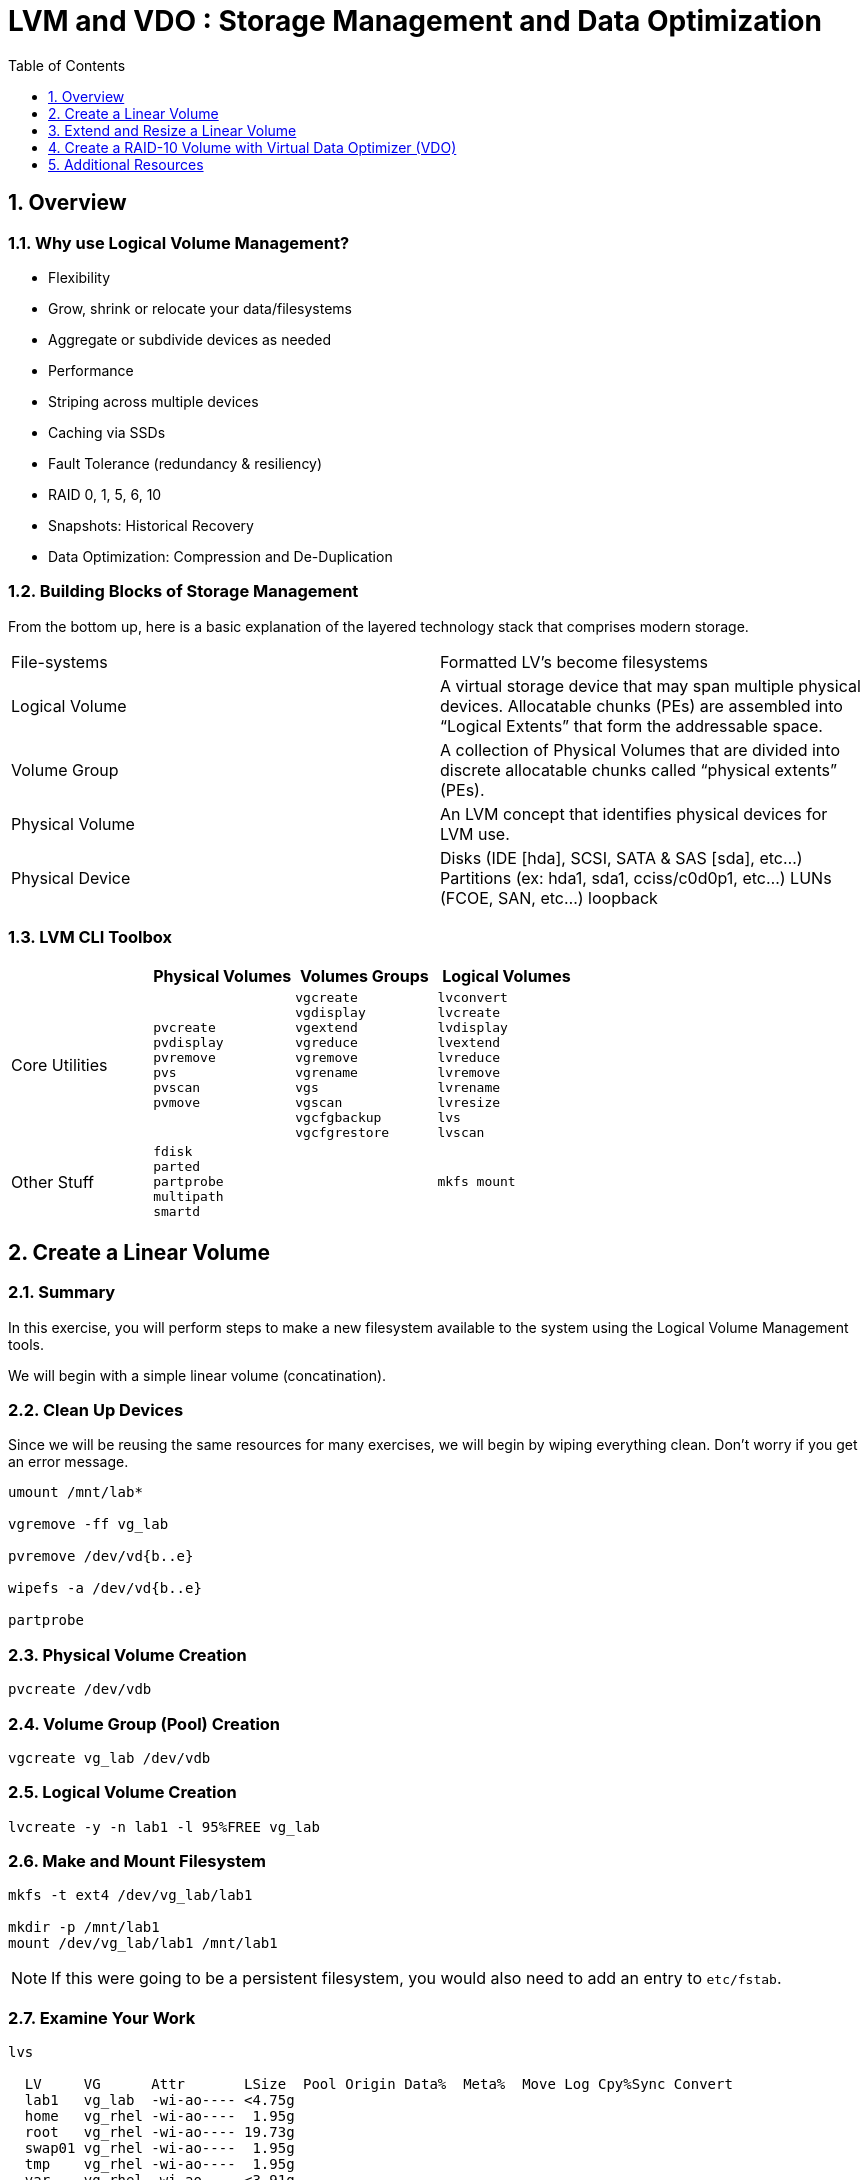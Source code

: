 :sectnums:
:sectnumlevels: 3
ifdef::env-github[]
:tip-caption: :bulb:
:note-caption: :information_source:
:important-caption: :heavy_exclamation_mark:
:caution-caption: :fire:
:warning-caption: :warning:
endif::[]


:toc:
:toclevels: 1


= LVM and VDO : Storage Management and Data Optimization

== Overview

=== Why use Logical Volume Management?

* Flexibility
* Grow, shrink or relocate your data/filesystems
* Aggregate or subdivide devices as needed
* Performance
* Striping across multiple devices
* Caching via SSDs
* Fault Tolerance (redundancy & resiliency)
* RAID 0, 1, 5, 6, 10
* Snapshots: Historical Recovery
* Data Optimization: Compression and De-Duplication

=== Building Blocks of Storage Management

From the bottom up, here is a basic explanation of the layered technology stack that comprises modern storage.

|===
| File-systems    | Formatted LV's become filesystems
| Logical Volume  | A virtual storage device that may span multiple physical devices. Allocatable chunks (PEs) are assembled into “Logical Extents” that form the addressable space.
| Volume Group    | A collection of Physical Volumes that are divided into discrete allocatable chunks called “physical extents” (PEs).
| Physical Volume | An LVM concept that identifies physical devices for LVM use.
| Physical Device | Disks (IDE [hda], SCSI, SATA & SAS [sda], etc...)
                    Partitions (ex: hda1, sda1, cciss/c0d0p1, etc...)
                    LUNs (FCOE, SAN, etc...)
                    loopback
|===

=== LVM CLI Toolbox

[options="header"]
|===
|                | Physical Volumes | Volumes Groups | Logical Volumes
| Core Utilities l| 
pvcreate
pvdisplay 
pvremove 
pvs 
pvscan 
pvmove
                 l| 
vgcreate 
vgdisplay
vgextend 
vgreduce 
vgremove 
vgrename 
vgs
vgscan
vgcfgbackup 
vgcfgrestore 
                 l| 
lvconvert
lvcreate
lvdisplay 
lvextend 
lvreduce 
lvremove 
lvrename 
lvresize 
lvs
lvscan

| Other Stuff    l| 
fdisk 
parted 
partprobe 
multipath 
smartd
                 |
                 l| 
mkfs mount
|===



== Create a Linear Volume

=== Summary

In this exercise, you will perform steps to make a new filesystem available to the system using the Logical Volume Management tools.  

We will begin with a simple linear volume (concatination).

=== Clean Up Devices

Since we will be reusing the same resources for many exercises, we will begin by wiping everything clean.  Don't worry if you get an error message.

----
umount /mnt/lab*

vgremove -ff vg_lab

pvremove /dev/vd{b..e}

wipefs -a /dev/vd{b..e}

partprobe
----

=== Physical Volume Creation

----
pvcreate /dev/vdb
----

=== Volume Group (Pool) Creation

----
vgcreate vg_lab /dev/vdb
----

=== Logical Volume Creation

----
lvcreate -y -n lab1 -l 95%FREE vg_lab
----

=== Make and Mount Filesystem

----
mkfs -t ext4 /dev/vg_lab/lab1

mkdir -p /mnt/lab1
mount /dev/vg_lab/lab1 /mnt/lab1
----

NOTE: If this were going to be a persistent filesystem, you would also need to add an entry to `etc/fstab`.

=== Examine Your Work

----
lvs

  LV     VG      Attr       LSize  Pool Origin Data%  Meta%  Move Log Cpy%Sync Convert
  lab1   vg_lab  -wi-ao---- <4.75g
  home   vg_rhel -wi-ao----  1.95g
  root   vg_rhel -wi-ao---- 19.73g
  swap01 vg_rhel -wi-ao----  1.95g
  tmp    vg_rhel -wi-ao----  1.95g
  var    vg_rhel -wi-ao---- <3.91g
----

----
lvs vg_lab/lab1

  LV   VG     Attr       LSize  Pool Origin Data%  Meta%  Move Log Cpy%Sync Convert
  lab1 vg_lab -wi-ao---- <4.75g
----

----
lvs -o lv_name,lv_size,lv_attr,segtype,devices vg_lab/lab1

  LV   LSize  Attr       Type   Devices
  lab1 <4.75g -wi-ao---- linear /dev/vdb(0)
----

----
lvs --units g -o +devices vg_lab/lab1

  LV   VG     Attr       LSize Pool Origin Data%  Meta%  Move Log Cpy%Sync Convert Devices
  lab1 vg_lab -wi-ao---- 4.75g                                                     /dev/vdb(0)
----

----
df /mnt/lab1

Filesystem              1K-blocks  Used Available Use% Mounted on
/dev/mapper/vg_lab-lab1   4832912 19448   4548248   1% /mnt/lab1
----

== Extend and Resize a Linear Volume

----
pvcreate /dev/vdc

vgextend vg_lab /dev/vdc

lvresize -l 95%VG /dev/vg_lab/lab1

resize2fs /dev/vg_lab/lab1
----

=== Examine Your Work

Let us take a look at the logical volume.  Notice a few things:

  * we added `seg_size` to the options to report segment size
  * the logical volume is comprised of 2 devices (vdb, vdc)
  * the first segment is copletely used at 5g
  * the second segement is almost used, but has some space remaining
  * Over all, the volume group has approximately 500mb remaining

----
lvs -o vg_name,vg_free,lv_name,lv_size,seg_size,segtype,devices vg_lab/lab1

  VG     VFree   LV   LSize  SSize  Type   Devices
  vg_lab 508.00m lab1 <9.50g <5.00g linear /dev/vdb(0)
  vg_lab 508.00m lab1 <9.50g  4.50g linear /dev/vdc(0)
----

----
df /mnt/lab1

Filesystem              1K-blocks  Used Available Use% Mounted on
/dev/mapper/vg_lab-lab1   9735476 21840   9249360   1% /mnt/lab1
----

It is not always optimal to allocate 100% of volume group to the logical volumes.  For example, the unused space in the volume group could be used for a temporary snapshot.





== Create a RAID-10 Volume with Virtual Data Optimizer (VDO)

We will be leveraging devices /dev/vd{b..e}.  As before, we will cleanup up prior work and start fresh.

=== Clean Up Devices

Since we will be reusing the same resources for many exercises, we will begin by wiping everything clean.  Don't worry if you get an error message.

----
umount /mnt/lab*

vdo stop --all

vdo remove --all --force

vgremove -ff vg_lab

pvremove /dev/vd{b..e}

wipefs -a /dev/vd{b..e}

partprobe
----

=== Physical Volume Creation

----
 pvcreate /dev/vd{b..e}
 
  Physical volume "/dev/vdb" successfully created.
  Physical volume "/dev/vdc" successfully created.
  Physical volume "/dev/vdd" successfully created.
  Physical volume "/dev/vde" successfully created.
----

=== Volumge Group Creation

----
vgcreate vg_lab /dev/vd{b..e}

  Volume group "vg_lab" successfully created
----

=== Logical Volume Creation

This time, we are going to use all four disks to create a mirrored set of striped disks.  Otherwise known as RAID10
----
lvcreate -y --type raid10 -m1 -i 2 -n lv_raid10 -l 95%FREE vg_lab
----

=== Add VDO Deduplication

----
vdo create --name=lab2 --device=/dev/vg_lab/lv_raid10 --vdoLogicalSize=30G

mkfs.xfs -K /dev/mapper/lab2

mkdir /mnt/lab2

mount /dev/mapper/lab2 /mnt/lab2
----

NOTE: To make the mount persistent across reboots, you would still need to either add a systemd unit to mount the filesystem, or add an entry to /etc/fstab.

=== Create Sample Data

Let us now populate the filesystem with some content.  Create a bunch of random subdirectories in our new filesystems with the following command.

----
for i in {1..100} ; do mktemp -d /mnt/lab2/XXXXXX ; done
----

Now we will copy the same content into each of the folders as follows.

NOTE: This could take a few minutes.

----
for i in /mnt/lab2/* ; do echo "${i}" ; cp -rf /usr/share/locale $i ; done
----

The prevoius command should have copied approximately 100MB in 100 folders yielding about 10G of traditional fielsystem consumption.

=== Examine You Work

Let us now check some statistics.  

.[root@workstation]#
----
du -sh /mnt/lab2

df /mnt/lab2

vdostats --human-readable
----

So in summary, we built a 30GB filesystem that only has 10GB of actual physical disk capacity.  We then copied 10GB of data into the filesystem, but after deduplication `vdostats --human-readbale` should reflect something near 4GB of available plysical space.

A few additional high-level things to know about VDO.  

First, the VDO systemd unit is installed and enabled by default when the vdo package is installed. This unit automatically runs the vdo start --all command at system startup to bring up all activated VDO volumes

Second, VDO uses a high-performance deduplication index called UDS to detect duplicate blocks of data as they are being stored. The deduplication window is the number of previously written blocks which the index remembers. The size of the deduplication window is configurable.  The index will require a specific amount of RAM and a specific amount of disk space.

Last, Red Hat generally recommends using a "sparse" UDS index for all production use cases. This indexing data structure requires approximately one-tenth of a byte of DRAM (memory) per block in its deduplication window. On disk, it requires approximately 72 bytes of disk space per block.

The default configuration of the index is to use a "dense" index. This index is considerably less efficient (by a factor of 10) in DRAM, but it has much lower (also by a factor of 10) minimum required disk space, making it more convenient for evaluation in constrained environments.

Please refer to the Red Hat Storage Administration Guide further information on provisioning and managing your data with VDO:

Red Hat Enterprise Linux Storage Administration Guide (VDO)

== Additional Resources

    * link:https://www.redhat.com/en/blog/look-vdo-new-linux-compression-layer[A Look At VDO (BLOG)]

Red Hat Documentation

    * link:https://access.redhat.com/documentation/en-us/red_hat_enterprise_linux/8/html/managing_storage_devices/index[Managing Storage Devices]
    * link:https://access.redhat.com/documentation/en-us/red_hat_enterprise_linux/8/html/configuring_and_managing_logical_volumes/index[Managing Logical Volumes]
    * link:https://access.redhat.com/documentation/en-us/red_hat_enterprise_linux/8/html/system_design_guide/deploying-vdo_system-design-guide[Deploying VDO]

[discrete]
== End of Unit

link:../RHEL8-Workshop.adoc#toc[Return to TOC]

////
Always end files with a blank line to avoid include problems.
////

